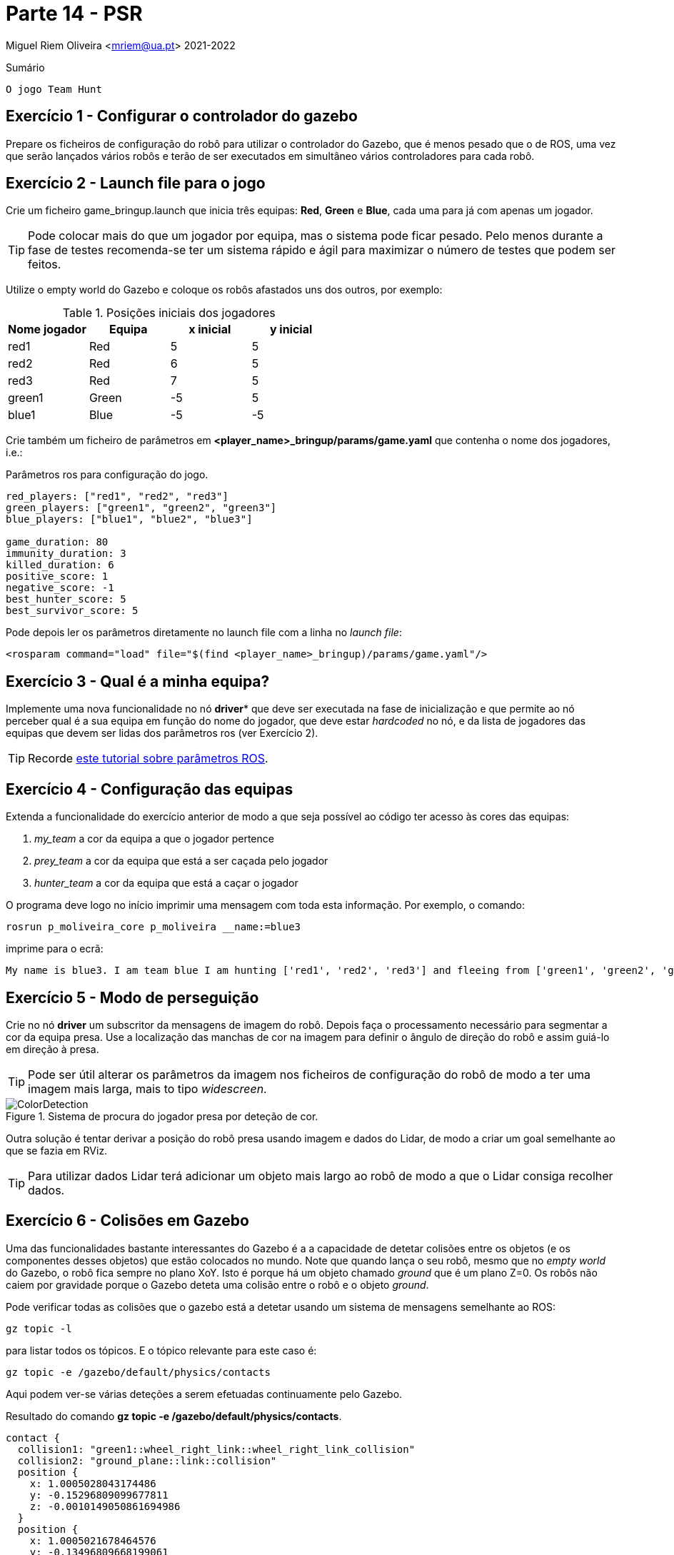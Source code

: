 = Parte 14 - PSR

Miguel Riem Oliveira <mriem@ua.pt>
2021-2022

// Instruções especiais para o asciidoc usar icons no output
:icons: html5
:iconsdir: /etc/asciidoc/images/icons
:stem: latexmath

.Sumário
-------------------------------------------------------------
O jogo Team Hunt
-------------------------------------------------------------

Exercício 1 - Configurar o controlador do gazebo
-----------------------------------------------

Prepare os ficheiros de configuração do robô para utilizar o controlador do Gazebo, que é menos pesado que o de ROS, uma
vez que serão lançados vários robôs e terão de ser executados em simultâneo vários controladores para cada robô.

Exercício 2 - Launch file para o jogo
-------------------------------------

Crie um ficheiro game_bringup.launch que inicia três equipas: **Red**, **Green** e **Blue**, cada uma para já com apenas um jogador.

[TIP]
=========================================================================
Pode colocar mais do que um jogador por equipa, mas o sistema pode ficar pesado. Pelo menos durante a fase de testes recomenda-se ter um sistema rápido e ágil para maximizar
o número de testes que podem ser feitos.
=========================================================================

Utilize o empty world do Gazebo e coloque os robôs afastados uns dos outros, por exemplo:

.Posições iniciais dos jogadores
|===
|Nome jogador | Equipa | x inicial | y inicial

| red1 | Red | 5 | 5
| red2 | Red | 6 | 5
| red3 | Red | 7 | 5
| green1 | Green | -5 | 5
|blue1 | Blue | -5 | -5
|===

Crie também um ficheiro de parâmetros em **<player_name>_bringup/params/game.yaml** que contenha
o nome dos jogadores, i.e.:

.Parâmetros ros para configuração do jogo.
[source,yaml]
--------------------------------------------------------
red_players: ["red1", "red2", "red3"]
green_players: ["green1", "green2", "green3"]
blue_players: ["blue1", "blue2", "blue3"]

game_duration: 80
immunity_duration: 3
killed_duration: 6
positive_score: 1
negative_score: -1
best_hunter_score: 5
best_survivor_score: 5
--------------------------------------------------------

Pode depois ler os parâmetros diretamente no launch file com a linha no _launch file_:

    <rosparam command="load" file="$(find <player_name>_bringup)/params/game.yaml"/>

Exercício 3 - Qual é a minha equipa?
------------------------------------

Implemente uma nova funcionalidade no nó *driver** que deve ser executada na fase de inicialização
e que permite ao nó perceber qual é a sua equipa em função do nome do jogador, que deve estar _hardcoded_ no nó,
e da lista de jogadores das equipas que devem ser lidas dos parâmetros ros (ver Exercício 2).

[TIP]
=========================================================================
Recorde http://wiki.ros.org/rospy_tutorials/Tutorials/Parameters[este tutorial sobre parâmetros ROS].
=========================================================================

Exercício 4 - Configuração das equipas
--------------------------------------

Extenda a funcionalidade do exercício anterior de modo a que seja possível ao código ter acesso às cores das equipas:

1. _my_team_ a cor da equipa a que o jogador pertence
2. _prey_team_ a cor da equipa que está a ser caçada pelo jogador
3. _hunter_team_ a cor da equipa que está a caçar o jogador

O programa deve logo no início imprimir uma mensagem com toda esta informação. Por exemplo, o comando:

    rosrun p_moliveira_core p_moliveira __name:=blue3

imprime para o ecrã:

    My name is blue3. I am team blue I am hunting ['red1', 'red2', 'red3'] and fleeing from ['green1', 'green2', 'green3']

Exercício 5 - Modo de perseguição
---------------------------------

Crie no nó **driver** um subscritor da mensagens de imagem do robô. Depois faça o processamento necessário para segmentar
a cor da equipa presa. Use a localização das manchas de cor na imagem para definir o ângulo de direção do robô e assim
guiá-lo em direção à presa.



[TIP]
=========================================================================
Pode ser útil alterar os parâmetros da imagem nos ficheiros de configuração do
robô de modo a ter uma imagem mais larga, mais to tipo _widescreen_.
=========================================================================

[.text-center]
.Sistema de procura do jogador presa por deteção de cor.
image::docs/ColorDetection.png[]

Outra solução é tentar derivar a posição do robô presa usando imagem e dados do Lidar, de modo a criar um goal
semelhante ao que se fazia em RViz.

[TIP]
=========================================================================
Para utilizar dados Lidar terá adicionar um objeto mais largo ao robô de modo a que o Lidar consiga recolher dados.
=========================================================================

Exercício 6 - Colisões em Gazebo
--------------------------------

Uma das funcionalidades bastante interessantes do Gazebo é a a capacidade de detetar colisões entre os objetos (e os componentes desses objetos)
que estão colocados no mundo. Note que quando lança o seu robô, mesmo que no _empty world_ do Gazebo, o robô fica sempre no plano XoY.
Isto é porque há um objeto chamado _ground_ que é um plano Z=0. Os robôs não caiem por gravidade porque o Gazebo deteta uma
colisão entre o robô e o objeto _ground_.

Pode verificar todas as colisões que o gazebo está a detetar usando um sistema de mensagens semelhante ao ROS:

    gz topic -l

para listar todos os tópicos. E o tópico relevante para este caso é:

    gz topic -e /gazebo/default/physics/contacts

Aqui podem ver-se várias deteções a serem efetuadas continuamente pelo Gazebo.

.Resultado do comando **gz topic -e /gazebo/default/physics/contacts**.
[source,yaml]
--------------------------------------------------------
contact {
  collision1: "green1::wheel_right_link::wheel_right_link_collision"
  collision2: "ground_plane::link::collision"
  position {
    x: 1.0005028043174486
    y: -0.15296809099677811
    z: -0.0010149050861694986
  }
  position {
    x: 1.0005021678464576
    y: -0.13496809668199061
    z: -0.001000613042155013
  }
  normal {
    x: 0
    y: 0
    z: 1
  }
  normal {
    x: 0
    y: 0
    z: 1
  }
  depth: 0.0010149050861694986
  depth: 0.001000613042155013
  wrench {(...)}
}
time {
  sec: 956
  nsec: 745000000
}
--------------------------------------------------------

Uma colisão ocorre sempre entre dois objetos, cujos nomes estão listados nos campos _collision1_ e _collision2_.
Também são disponibilizadas outras informações como a posição onde ocorre a colisão e o tempo em que ocorreu.

Exercício 4 - Sensor de Contacto
--------------------------------

Como já vimos anteriormente, para jogar o **Team Hunt** é necessário que seja possível detetar quando um jogador caçador
apanha um jogador presa. Para fazer isto, vamos configurar um sensor de contacto que irá simular um _bumper_.
Os _bumper sensors_ são sensores mecânicos que servem para detetar uma colisão entre o sensor e um objeto físico.
Aqui um https://www.vexrobotics.com/276-2159.html[exemplo].

Para criar um sensor é necessário acrescentar à descrição do robô (o ficheiro xacro) a seguinte informação:

.Campo com sensor de contacto a acrescentar à descrição do robô.
[source,xml]
--------------------------------------------------------
<gazebo reference="base_link">
    <sensor name="base_link" type="contact">
      <update_rate>1000.0</update_rate>
      <always_on>true</always_on>
      <contact>
        <collision>base_footprint_fixed_joint_lump__base_link_collision_collision</collision>
      </contact>
      <plugin name="base_link_contact_sensor_plugin" filename="libgazebo_ros_bumper.so">
        <bumperTopicName>contact</bumperTopicName>
        <frameName>world</frameName>
      </plugin>
    </sensor>

  </gazebo>
--------------------------------------------------------

O sensor de contacto é assim um detetor de colisões especialmente dedicado à colisão entre um _link_ e um qualquer outro objeto.

O plugin _libgazebo_ros_bumper.so_ serve para traduzir para ROS as colisões detetadas por este sensor. Será publicada uma
mensagem ROS no tópico contact (com um push para o namespace do robô).

[TIP]
=========================================================================
O nome da _collision_ a colocar não é arbitrário. Será o nome que a colisão terá quando o ficheiro xacro for processado,
transformado primeiro para **urdf** e posteriormente para **sdf**. Para verificar o nome que deve colocar faça manualmente esta
conversão com os comandos:

    roscd <player_name>_description/urdf
    rosrun xacro xacro --inorder <player_name>.urdf.xacro > <player_name>.urdf
    gz sdf -p <player_name>.urdf > <player_name>.sdf

Verifique depois no ficheiro <player_name>.sdf o nome da colisão a colocar deve ser o que está neste ficheiro.

Mais informação https://answers.gazebosim.org//question/20432/ros-gazebo-detecting-collision-with-a-static-object-using-contact-sensor/[aqui].

=========================================================================

Depois de corretamente configurado deverá, depois de lançar o sistema, ter um tópico
**/<player_name>/contact** para cada jogador.

faça _rostopic echo_ destas mensagens e experimente conduzir o robô e fazer com que este bata num outro objeto, e verifique que
as mensagens de contacto dão essa informação.

As mensagens recebidas são do tipo http://docs.ros.org/en/jade/api/gazebo_msgs/html/msg/ContactsState.html[gazebo_msgs/ContactsStates]

.Resultado com comando **rostopic echo /<player_name>/contact**.
[source,yaml]
--------------------------------------------------------
header:
  seq: 20686
  stamp:
    secs: 223
    nsecs: 430000000
  frame_id: "red1/world"
states:
  -
    info: "Debug:  i:(0/1)     my geom:green1::base_footprint::base_footprint_fixed_joint_lump__base_link_collision_collision\
  \   other geom:red1::base_footprint::base_footprint_fixed_joint_lump__base_link_collision_collision\
  \         time:223.429000000\n"
    collision1_name: "green1::base_footprint::base_footprint_fixed_joint_lump__base_link_collision_collision"
    collision2_name: "red1::base_footprint::base_footprint_fixed_joint_lump__base_link_collision_collision"
    wrenches: (...)
    contact_positions:
      -
        x: 1.02151025674
        y: 0.148235936311
        z: 0.102451477472
      -
        x: 1.02174512877
        y: 0.148234386897
        z: 0.00920771314588
      -
        x: 1.01999703964
        y: -0.148956422115
        z: 0.00920824824236
      -
        x: 1.01976216738
        y: -0.148954764468
        z: 0.102452357523
    contact_normals:
      -
        x: 0.999979529242
        y: -0.00588182787918
        z: 0.0025189676055
      -
        x: 0.999979529242
        y: -0.00588182787918
        z: 0.0025189676055
      -
        x: 0.999979529242
        y: -0.00588182787918
        z: 0.0025189676055
      -
        x: 0.999979529242
        y: -0.00588182787918
        z: 0.0025189676055
    depths: [3.483560259698315e-08, 3.314701102485884e-08, 6.3319008092310725e-09, 8.020508424078088e-09]
--------------------------------------------------------

Aqui um https://youtu.be/iyXNydU5ZhQ[vídeo do que se pretende].



